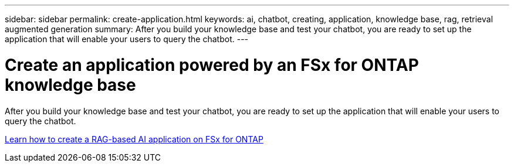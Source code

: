 ---
sidebar: sidebar
permalink: create-application.html
keywords: ai, chatbot, creating, application, knowledge base, rag, retrieval augmented generation
summary: After you build your knowledge base and test your chatbot, you are ready to set up the application that will enable your users to query the chatbot.
---

= Create an application powered by an FSx for ONTAP knowledge base
:icons: font
:imagesdir: ./media/

[.lead]
After you build your knowledge base and test your chatbot, you are ready to set up the application that will enable your users to query the chatbot.

https://community.netapp.com/t5/Tech-ONTAP-Blogs/How-to-create-a-RAG-based-AI-application-on-FSx-for-ONTAP-with-BlueXP-workload/ba-p/453870[Learn how to create a RAG-based AI application on FSx for ONTAP^]